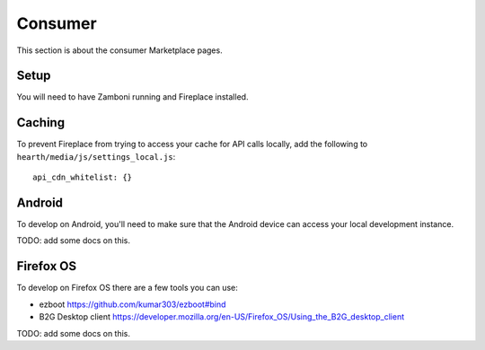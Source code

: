 Consumer
========

This section is about the consumer Marketplace pages.

Setup
-----

You will need to have Zamboni running and Fireplace installed.

Caching
-------

To prevent Fireplace from trying to access your cache for API calls locally,
add the following to ``hearth/media/js/settings_local.js``::

    api_cdn_whitelist: {}

Android
-------

To develop on Android, you'll need to make sure that the Android device can
access your local development instance.

TODO: add some docs on this.

Firefox OS
----------

To develop on Firefox OS there are a few tools you can use:

* ezboot https://github.com/kumar303/ezboot#bind
* B2G Desktop client https://developer.mozilla.org/en-US/Firefox_OS/Using_the_B2G_desktop_client

TODO: add some docs on this.
